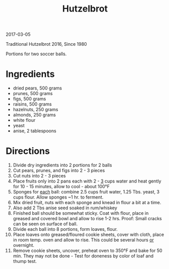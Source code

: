#+OPTIONS: toc:nil
#+HTML_HEAD: <link href="../css/solarized-dark.css" rel="stylesheet" />
#+HTML_LINK_HOME: ../index.html
#+TITLE: Hutzelbrot

2017-03-05

Traditional Hutzelbrot 2016, Since 1980

Portions for two soccer balls.

* Ingredients

- dried pears, 500 grams
- prunes, 500 grams
- figs, 500 grams
- raisins, 500 grams
- hazelnuts, 250 grams
- almonds, 250 grams
- white flour
- yeast
- anise, 2 tablespoons

* Directions

1. Divide dry ingredients into 2 portions for 2 balls
2. Cut pears, prunes, and figs into 2 - 3 pieces
3. Cut nuts into 2 - 3 pieces
4. Place fruits only into 2 pans each with 2 - _3_ cups water and heat gently
   for 10 - 15 minutes, allow to cool - about 100°F
5. Sponges for _each_ ball: combine 2.5 cups fruit water, 1.25 Tbs. yeast, 3
   cups flour. Allow sponges ~1 hr. to ferment.
6. Mix dried fruit, nuts with each sponge and knead in flour a bit at a time.
7. Also add 2 Tbs anise seed soaked in rum/whiskey
8. Finished ball should be somewhat sticky. Coat with flour, place in greased
   and covered bowl and allow to rise 1-2 hrs. Proof: Small cracks can be seen
   on surface of ball.
9. Divide each ball into 8 portions, form loaves, flour.
10. Place loaves onto greased/floured cookie sheets, cover with cloth, place in
    room temp. oven and allow to rise. This could be several hours _or_
    overnight.
11. Remove cookie sheets, uncover, preheat oven to 350°F and bake for 50 min.
    They may not be done - Test for doneness by color of loaf and thump test.
